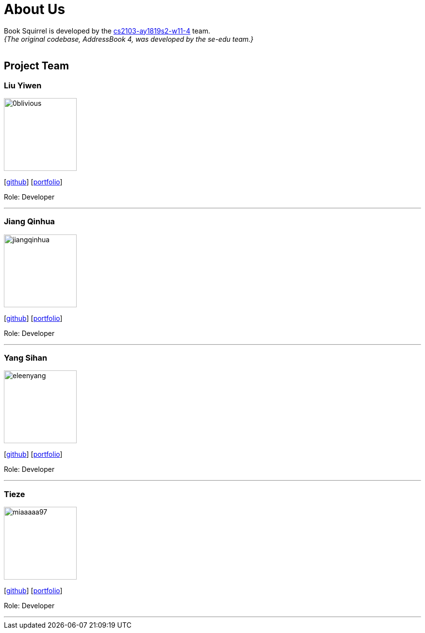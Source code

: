 = About Us
:site-section: AboutUs
:relfileprefix: team/
:imagesDir: images
:stylesDir: stylesheets

Book Squirrel is developed by the https://github.com/cs2103-ay1819s2-w11-4.html[cs2103-ay1819s2-w11-4] team. +
_{The original codebase, AddressBook 4, was developed by the se-edu team.}_ +
{empty} +

== Project Team

=== Liu Yiwen
image::0blivious.png[width="150", align="left"]
{empty}[https://github.com/0blivious[github]] [<<0blivious#, portfolio>>]

Role: Developer


'''

=== Jiang Qinhua
image::jiangqinhua.png[width="150", align="left"]
{empty}[https://github.com/jiangqinhua[github]] [<<jiangqinhua#, portfolio>>]

Role: Developer

'''

=== Yang Sihan
image::eleenyang.png[width="150", align="left"]
{empty}[https://github.com/eleenyang[github]] [<<eleenyang#, portfolio>>]

Role: Developer

'''

=== Tieze
image::miaaaaa97.png[width="150", align="left"]
{empty}[https://github.com/miaaaaa97[github]] [<<miaaaaa97#, portfolio>>]

Role: Developer

'''

